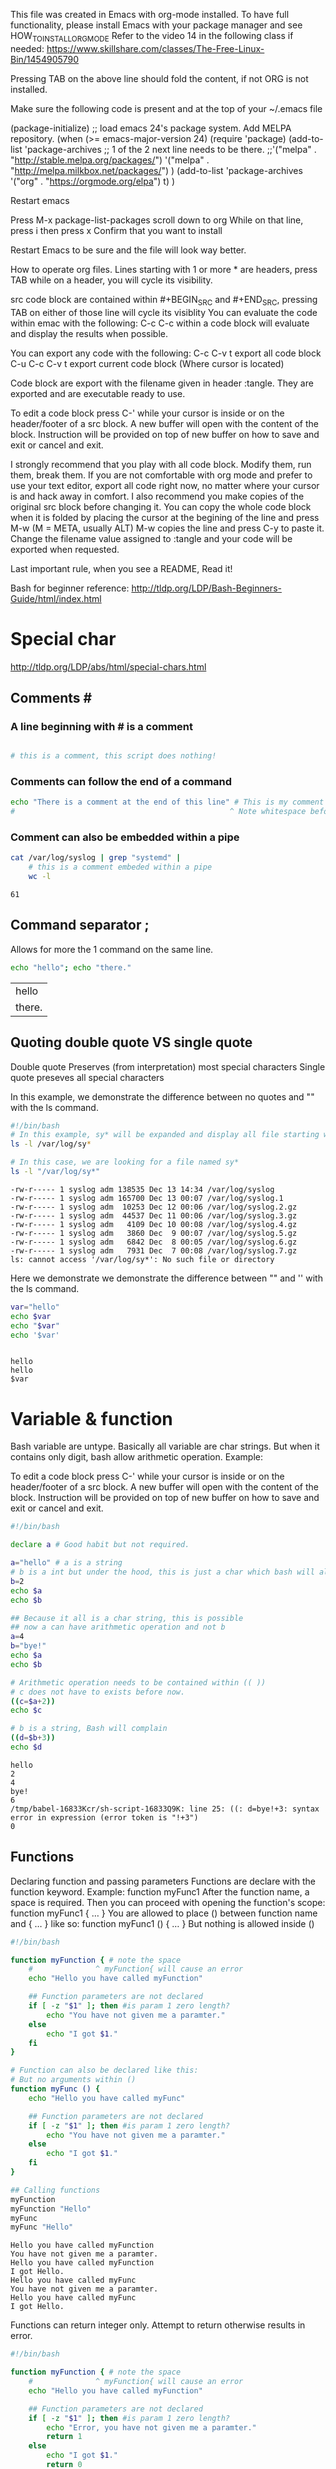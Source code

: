 This file was created in Emacs with org-mode installed.
To have full functionality, please install Emacs with your package manager and see HOW_TO_INSTALL_ORG_MODE
Refer to the video 14 in the following class if needed: https://www.skillshare.com/classes/The-Free-Linux-Bin/1454905790 

:HOW_TO_INSTALL_ORG_MODE:
Pressing TAB on the above line should fold the content, if not ORG is not installed.

  Make sure the following code is present and at the top of your ~/.emacs file
  #+BEGIN_CODE
(package-initialize)
;; load emacs 24's package system. Add MELPA repository.
(when (>= emacs-major-version 24)
  (require 'package)
  (add-to-list
   'package-archives
   ;; 1 of the 2 next line needs to be there.
   ;;'("melpa" . "http://stable.melpa.org/packages/")
   '("melpa" . "http://melpa.milkbox.net/packages/")
   )
  (add-to-list 'package-archives    '("org" . "https://orgmode.org/elpa") t)
  )

  #+END_CODE

  Restart emacs

  Press M-x package-list-packages
  scroll down to org
  While on that line, press i then press x
  Confirm that you want to install

  Restart Emacs to be sure and the file will look way better.
:END:

:README:
How to operate org files.
Lines starting with 1 or more * are headers, press TAB while on a header, you will cycle its visibility.

src code block are contained within #+BEGIN_SRC and #+END_SRC, pressing TAB on either of those line will cycle its visiblity
You can evaluate the code within emac with the following:
C-c C-c within a code block will evaluate and display the results when possible.

You can export any code with the following:
C-c C-v t export all code block
C-u C-c C-v t export current code block (Where cursor is located)

Code block are export with the filename given in header :tangle. They are exported and are executable ready to use.

To edit a code block press C-' while your cursor is inside or on the header/footer of a src block.
A new buffer will open with the content of the block.
Instruction will be provided on top of new buffer on how to save and exit or cancel and exit.


I strongly recommend that you play with all code block. Modify them, run them, break them.
If you are not comfortable with org mode and prefer to use your text editor, export all code right now, no matter where your cursor is and hack away in comfort.
I also recommend you make copies of the original src block before changing it.
You can copy the whole code block when it is folded by placing the cursor at the begining of the line and press M-w (M = META, usually ALT)
M-w copies the line and press C-y to paste it.
Change the filename value assigned to :tangle and your code will be exported when requested.

Last important rule, when you see a README, Read it!
:END:

Bash for beginner reference: http://tldp.org/LDP/Bash-Beginners-Guide/html/index.html


* Special char
  http://tldp.org/LDP/abs/html/special-chars.html
** Comments #
***  A line beginning with # is a comment
    #+BEGIN_SRC sh

      # this is a comment, this script does nothing!

    #+END_SRC
***  Comments can follow the end of a command
    #+BEGIN_SRC sh
       echo "There is a comment at the end of this line" # This is my comment
       #                                                ^ Note whitespace before

    #+END_SRC
***  Comment can also be embedded within a pipe
    #+BEGIN_SRC bash
      cat /var/log/syslog | grep "systemd" |
          # this is a comment embeded within a pipe
          wc -l
    #+END_SRC

    #+RESULTS:
    : 61

** Command separator ;
   Allows for more the 1 command on the same line.
   #+BEGIN_SRC bash
     echo "hello"; echo "there."
   #+END_SRC

   #+RESULTS:
   | hello  |
   | there. |

** Quoting double quote VS single quote

   Double quote Preserves (from interpretation) most special characters
   Single quote preseves all special characters

   In this example, we demonstrate the difference between no quotes and "" with the ls command.
   #+BEGIN_SRC bash :results output :exports code :tangle declareFunc.sh :tangle-mode (identity #o0755) :cmdline 2>&1
     #!/bin/bash
     # In this example, sy* will be expanded and display all file starting with sy
     ls -l /var/log/sy*

     # In this case, we are looking for a file named sy*
     ls -l "/var/log/sy*"
   #+END_SRC

   #+RESULTS:
   : -rw-r----- 1 syslog adm 138535 Dec 13 14:34 /var/log/syslog
   : -rw-r----- 1 syslog adm 165700 Dec 13 00:07 /var/log/syslog.1
   : -rw-r----- 1 syslog adm  10253 Dec 12 00:06 /var/log/syslog.2.gz
   : -rw-r----- 1 syslog adm  44537 Dec 11 00:06 /var/log/syslog.3.gz
   : -rw-r----- 1 syslog adm   4109 Dec 10 00:08 /var/log/syslog.4.gz
   : -rw-r----- 1 syslog adm   3860 Dec  9 00:07 /var/log/syslog.5.gz
   : -rw-r----- 1 syslog adm   6842 Dec  8 00:05 /var/log/syslog.6.gz
   : -rw-r----- 1 syslog adm   7931 Dec  7 00:08 /var/log/syslog.7.gz
   : ls: cannot access '/var/log/sy*': No such file or directory

   Here we demonstrate we demonstrate the difference between "" and '' with the ls command.
   #+BEGIN_SRC bash :shebang :results output :exports code :tangle declareFunc.sh :tangle-mode (identity #o0755)
     var="hello"
     echo $var
     echo "$var"
     echo '$var'


   #+END_SRC
   
   #+RESULTS:
   : hello
   : hello
   : $var


* Variable & function
   Bash variable are untype. Basically all variable are char strings. But when it contains only digit, bash allow arithmetic operation.
   Example:
   :README:
   To edit a code block press C-' while your cursor is inside or on the header/footer of a src block.
   A new buffer will open with the content of the block.
   Instruction will be provided on top of new buffer on how to save and exit or cancel and exit.
   :END:
   #+BEGIN_SRC bash :results output :exports code :tangle var.sh :tangle-mode (identity #o0755) :cmdline 2>&1
     #!/bin/bash

     declare a # Good habit but not required.

     a="hello" # a is a string
     # b is a int but under the hood, this is just a char which bash will allow arithmetic operation on it.
     b=2
     echo $a
     echo $b

     ## Because it all is a char string, this is possible
     ## now a can have arithmetic operation and not b
     a=4
     b="bye!"
     echo $a
     echo $b

     # Arithmetic operation needs to be contained within (( ))
     # c does not have to exists before now.
     ((c=$a+2))
     echo $c

     # b is a string, Bash will complain
     ((d=$b+3))
     echo $d
   #+END_SRC

   #+RESULTS:
   : hello
   : 2
   : 4
   : bye!
   : 6
   : /tmp/babel-16833Kcr/sh-script-16833Q9K: line 25: ((: d=bye!+3: syntax error in expression (error token is "!+3")
   : 0
 
** Functions
   Declaring function and passing parameters
   Functions are declare with the function keyword. Example: function myFunc1
   After the function name, a space is required.
   Then you can proceed with opening the function's scope: function myFunc1 { ... }
   You are allowed to place () between function name and { ... } like so: function myFunc1 () { ... }
   But nothing is allowed inside ()
   #+BEGIN_SRC bash :results output :export code :tangle func.sh :tangle-mode (identity #o0755)
     #!/bin/bash

     function myFunction { # note the space
         #              ^ myFunction{ will cause an error
         echo "Hello you have called myFunction"

         ## Function parameters are not declared
         if [ -z "$1" ]; then #is param 1 zero length?
             echo "You have not given me a paramter."
         else
             echo "I got $1."
         fi
     }

     # Function can also be declared like this:
     # But no arguments within ()
     function myFunc () {
         echo "Hello you have called myFunc"

         ## Function parameters are not declared
         if [ -z "$1" ]; then #is param 1 zero length?
             echo "You have not given me a paramter."
         else
             echo "I got $1."
         fi
     }

     ## Calling functions
     myFunction
     myFunction "Hello"
     myFunc
     myFunc "Hello"
   #+END_SRC

   #+RESULTS:
   : Hello you have called myFunction
   : You have not given me a paramter.
   : Hello you have called myFunction
   : I got Hello.
   : Hello you have called myFunc
   : You have not given me a paramter.
   : Hello you have called myFunc
   : I got Hello.


   Functions can return integer only. Attempt to return otherwise results in error.
   #+BEGIN_SRC bash :results output :export code :tangle funcReturn.sh :tangle-mode (identity #o0755)
     #!/bin/bash

     function myFunction { # note the space
         #              ^ myFunction{ will cause an error
         echo "Hello you have called myFunction"

         ## Function parameters are not declared
         if [ -z "$1" ]; then #is param 1 zero length?
             echo "Error, you have not given me a paramter."
             return 1
         else
             echo "I got $1."
             return 0
         fi
     }

     # Function can also be declared like this:
     function myFunc () {
         echo "Hello you have called myFunc"

         ## Function parameters are not declared
         if [ -z "$1" ]; then #is param 1 zero length?
             echo "Error: you have not given me a paramter."
             return 1
         else
             echo "I got $1."
             return 0
         fi
     }

     function checkRetVal {
         if [[ "$1" > 0 ]]; then
             # Usualy a value of 0 = success >0=error.
             echo "Error, function returned 1."
         else
             echo "Success, function returned 0."
         fi
     }
     ## Calling functions
     myFunction

     # Return value is stored in $?
     # Check the return value of last ran command, in this case value return by functions.
     checkRetVal $?

     myFunction "Hello"
     checkRetVal $?

     myFunc
     checkRetVal $?

     myFunc "Hello"
     checkRetVal $?
   #+END_SRC

   #+RESULTS:
   #+begin_example
   Hello you have called myFunction
   Error, you have not given me a paramter.
   Error, function returned 1.
   Hello you have called myFunction
   I got Hello.
   Success, function returned 0.
   Hello you have called myFunc
   Error: you have not given me a paramter.
   Error, function returned 1.
   Hello you have called myFunc
   I got Hello.
   Success, function returned 0.
   #+end_example

   So what if I need to return a string.
   In a sense you can pass a variable by reference and modify that variable inside a function.
   #+BEGIN_SRC bash :results output :export code :tangle funcRefVar.sh :tangle-mode (identity #o0755)
     #!/bin/bash

     declare var
     function refVar {
         eval "$1='Hello world'" # $var now = Hellow World
     }
     var="hello"
     echo $var
     refVar var # Notive I do not pass $var, just var.
     echo $var
   #+END_SRC

   #+RESULTS:
   : hello
   : Hello world

   Functions cannot be empty
   #+BEGIN_SRC bash :results output :export code :tangle emptyFunc.sh :tangle-mode (identity #o0755) :cmdline 2>&1
     #!/bin/bash

     ## This will prevent execution
     function func1 { 
    
     }

     ## Function with comment only are still empty
     function func2 {
         # My comment
         ## Even multiple line
         ### This will blowup.
     }


     # Need to create an empty function?
     # The closest you could come to it is this:
     function iLookEmpty {
         echo 1 > /dev/null
     }
   #+END_SRC

   #+RESULTS:

** Declare or typeset
   http://tldp.org/LDP/abs/html/declareref.html

   Declare or typeset both exact same.
   Declare is specific to version 2 of bash.
   Typeset work on ksh

*** Options & examples

**** -r readonly
     Rough equivalent to C const type.
     Attempt to change the value results in error.
     Notice the :cmdline 2>&1. This redirect stderr into stdout and is considered normal output by org.
     This results in error message being displayed in the results section.
     #+BEGIN_SRC bash :results output :exports code :tangle roVar.sh :tangle-mode (identity #o0755) :cmdline 2>&1
       #!/bin/bash
       declare -r roVar=2
       echo "roVar: $roVar"
       roVar=4 # Illegal attempt to change roVar
       echo "roVar: $roVar"

     #+END_SRC
     #+RESULTS:
     : roVar: 2
     : /tmp/babel-16833Kcr/sh-script-16833d5o: line 5: roVar: readonly variable
     : roVar: 2

**** -i integer
     Declare variable as integer, attempt to assign a string can result in error

     #+BEGIN_SRC bash :results output :exports code :tangle intVar.sh :tangle-mode (identity #o0755) :cmdline 2>&1
     #!/bin/bash
     declare -i myInt
     myInt=2
     echo $myInt
     myInt="I am a string." # Bash will complain, myInt=2. Same behavior with single quote.
     echo $myInt
     myInt="Hello" # Bash does not complain, myInt=0. Same behavior with single quote.
     echo $myInt
     #+END_SRC

     #+RESULTS:
     : 2
     : /tmp/babel-16833Kcr/sh-script-168333N1: line 6: I am a string.: syntax error: invalid arithmetic operator (error token is ".")
     : 2
     : 0

**** -a array
     Declare an array
     #+BEGIN_SRC bash :results output :exports code :tangle arr.sh :tangle-mode (identity #o0755)
       #!/bin/bash
       declare -a myArray
       myArray=(1 2 3 4 5) # This is an array

       ## One way to loop through an array
       for m in ${myArray[@]}; do
           echo $m
       done

       ## Here is another.
       x=0
       arrLen=${#myArray[@]} # This is how you get the length of an array

       ## Note the double  [[]]
       while [[ $x < $arrLen ]]; do
           ###
           # Mathematical operation in Bash scripting needs (())
           # sum=((3+4))
           ###
           val=${myArray[$x]} ## This is how you refer to a item in the array
           sum=$(($val + 10))
           echo "Sum: $sum"
           ((x++))
       done

     #+END_SRC

     #+RESULTS:
     #+begin_example
     1
     2
     3
     4
     5
     Sum: 11
     Sum: 12
     Sum: 13
     Sum: 14
     Sum: 15
     #+end_example

**** -f function
     declare -f without arguments does a listing of all function previously defined in that script.
     #+BEGIN_SRC bash :results output :exports code :tangle declareFunc.sh :tangle-mode (identity #o0755)
       #!/bin/bash

       declare -f myFunc2
       declare myFunc3 # This works too.

       # Function do not need to be declared first.
       function myFunc1 { # Note the space ..nc1 {
           echo "You have called myFunc1"
       }



       function myFunc2 {
           echo "You have called myFunc2"
       }

       function myFunc3 {
           echo "You have called myFunc3"
       }



       # There is no main function in bash, this is it.
       myFunc1
       myFunc2
       myFunc3
       declare -f
     #+END_SRC

     #+RESULTS:
     #+begin_example
     You have called myFunc1
     You have called myFunc2
     You have called myFunc3
     myFunc1 () 
     { 
         echo "You have called myFunc1"
     }
     myFunc2 () 
     { 
         echo "You have called myFunc2"
     }
     myFunc3 () 
     { 
         echo "You have called myFunc3"
     }
     #+end_example

**** -x export
     - Note taken on [2018-12-11 Tue 11:10] \\
       This will be easier to explain when we have a better understanding of bash environment and export, it will be covered in a later class.

     Declare a var as available for exporting outside the env of the script

**** by itself
     When called without argument, declare will list the previously declared functions.
     #+BEGIN_SRC bash :results output :exports code :tangle declareNoArg.sh :tangle-mode (identity #o0755)
     #!/bin/bash

     declare -f myFunc2
     declare myFunc3 # This works too.

     # Function do not need to be declared first.
     function myFunc1 { # Note the space ..nc1 {
         echo "You have called myFunc1"
     }



     function myFunc2 {
         echo "You have called myFunc2"
     }

     function myFunc3 {
         echo "You have called myFunc3"
     }



     # There is no main in bash, this is it.
     myFunc1
     myFunc2
     myFunc3
     declare -f
     #+END_SRC


* Conditional statement
** If statement
   http://tldp.org/LDP/Bash-Beginners-Guide/html/sect_07_01.html
*** Structure
    #+BEGIN_SRC bash  bash :results output :exports none
      ## Space are important

      if ...; then ... ; fi # One line


      if ..; then # Bracket are not always required, but a good habit.
          ...
      fi

      if [ ... ]; then # Single bracket mode
          ...
      fi

      if [[ ... ]]; then # Double brackets, will be explained further.
          ...
      fi

      ## Else

      if ... ; then
          ...
      else
          ...
      fi

      ## Else if

      if ... ; then
          ..
      elif ... ; then
          ...
      elif ... ; then
          ...
      else
          ...
      fi


    #+END_SRC
**** [] VS [[]]
     Source: http://tldp.org/LDP/Bash-Beginners-Guide/html/sect_07_02.html
     Contrary to [, [[ prevents word splitting of variable values. So, if VAR="var with spaces", you do not need to double quote $VAR in a test - eventhough using quotes remains a good habit. 
     Also, [[ prevents pathname expansion, so literal strings with wildcards do not try to expand to filenames. 
     Using [[, == and != interpret strings to the right as shell glob patterns to be matched against the value to the left, for instance: [[ "value" == val* ]].
     #+BEGIN_SRC bash :results output :exports code :tangle singleDoubleBrackets.sh :tangle-mode (identity #o0755)
       #!/bin/bash

       var1="Hello worlds!"
       var2="Hello worlds!"


       echo '$var1=>'$var1
       echo '$var2=>'$var2

       echo -n 'Test: [ "$var1" = "$var2" ] => ' # echo -n does not return at the end, leaving the cursor in place
       if [ "$var1" = "$var2" ] ; then
           echo "var1 and var2 are equals"
       else
           echo "var1 and var2 are NOT equals"
       fi

       echo -n 'Test: [ $var1 = $var2 ] => '
       if [ $var1 = $var2 ]; then
           echo "var1 and var2 are equals"
       else
           echo "var1 and var2 are NOT equals"
       fi

       echo -n 'Test: [[ "$var1" = "$var2" ]] => '
       if [[ "$var1" = "$var2" ]]; then
           echo "var1 and var2 are equals"
       else
           echo "var1 and var2 are NOT equals"
       fi

       echo -n 'Test: [[ $var1 = $var2 ]] => '
       if [[ $var1 = $var2 ]]; then
           echo "var1 and var2 are equals"
       else
           echo "var1 and var2 are NOT equals"
       fi

       echo -n 'Test: [ "$var1" == "$var2" ] => '
       if [ "$var1" == "$var2" ]; then
           echo "var1 and var2 are equals"
       else
           echo "var1 and var2 are NOT equals"
       fi

       echo -n 'Test: [ $var1 == $var2 ] => '
       if [ $var1 == $var2 ]; then
           echo "var1 and var2 are equals"
       else
           echo "var1 and var2 are NOT equals"
       fi

       echo -n 'Test: [[ "$var1" == "$var2" ]] => '
       if [[ "$var1" == "$var2" ]]; then
           echo "var1 and var2 are equals"
       else
           echo "var1 and var2 are NOT equals"
       fi

       echo -n 'Test: [[ $var1 == $var2 ]] => '
       if [[ $var1 == $var2 ]]; then
           echo "var1 and var2 are equals"
       else
           echo "var1 and var2 are NOT equals"
       fi
     #+END_SRC

     #+RESULTS:
     #+begin_example
     $var1=>Hello worlds!
     $var2=>Hello worlds!
     Test: [ "$var1" = "$var2" ] => var1 and var2 are equals
     Test: [ $var1 = $var2 ] => var1 and var2 are NOT equals
     Test: [[ "$var1" = "$var2" ]] => var1 and var2 are equals
     Test: [[ $var1 = $var2 ]] => var1 and var2 are equals
     Test: [ "$var1" == "$var2" ] => var1 and var2 are equals
     Test: [ $var1 == $var2 ] => var1 and var2 are NOT equals
     Test: [[ "$var1" == "$var2" ]] => var1 and var2 are equals
     Test: [[ $var1 == $var2 ]] => var1 and var2 are equals
     #+end_example

*** Test on files
    For a full list, refer to link above. But here are a few test related to files that can be done with the if statement.
    #+BEGIN_SRC  bash :results output :exports code :tangle ifFileTest.sh :tangle-mode (identity #o0755)
      #!/bin/bash

      # Test if file exits
      file=/var/log/syslog
      if [ -a $file ]; then # Note the space [ ... ]
          echo "$file exists."
      else
          echo "$file does not exists."
      fi

      # Negative test
      file=/var/log/sysll # This file does not exists
      if [ ! -a $file ]; then
          echo "$file does not exists."
      elif [ -a $file ]; then
          echo "$file does exists."
      fi

      file=/var/log/syslog

      if [ -f $file ]; then # True if file exists AND is a regular file
          echo "$file is a regular file"
      fi

      if [ ! -d $file ]; then # True if file exists AND is a directory
          echo "$file is NOT a directory"
      fi
    #+END_SRC


    #+RESULTS:
    : /var/log/syslog exists.
    : /var/log/sysll does not exists.
    : /var/log/syslog is a regular file
    : /var/log/syslog is NOT a directory

*** Comparison
    Source: https://www.tldp.org/LDP/abs/html/comparison-ops.html

**** Bash specific operators
     Here we look at bash specific operator, instead of >, we use -gt
     Interger comparison with single bracket 
     #+BEGIN_SRC bash :results output :exports code :tangle ifComparison.sh :tangle-mode (identity #o0755) :cmdline 2>&1
       #!/bin/bash

       # Integer comparison
       a=1
       b=1
       c=2

       echo '$a => '$a
       echo '$b => '$b
       echo '$c => '$c

       if [ $a -eq $b ]; then
           echo '[ $a -eq $b ] => TRUE'
       else
           echo '[ $a -eq $b ] => FALSE'
       fi

       if [ "$a" -ne "$b" ]; then
           echo '[ "$a" -ne "$b" ] => TRUE'
       else
           echo '[ "$a" -ne "$b" ] => FALSE'
       fi

       if [ $a -gt $c ]; then
           echo '[ $a -gt $c ] => TRUE'
       else
           echo '[ $a -gt $c ] => TRUE'
       fi

       if [ "$a" -ge "$b" ]; then
           echo '[ "$a" -ge "$b" ] => TRUE'
       else
           echo '[ "$a" -ge "$b" ] => FALSE'
       fi

       if [ $c -lt $b ]; then
           echo '[ $c -lt $b ] => TRUE'
       else
           echo '[ $c -lt $b ] => FALSE'
       fi

       if [ "$a" -le "$c" ]; then
           echo '[ "$a" -le "$c" ] => TRUE'
       else
           echo '[ "$a" -le "$c" ] => FALSE'
       fi

       a="hello"
       b="hello"

       # Those comparison operator are for integers.
       if [ $a -eq $b ]; then
           echo '$a = $b'
       else
           echo '$a != $b'
       fi
    #+END_SRC

     #+RESULTS:

     Interger comparison with double bracket
     :SPOILER:
    Works the same.
    :END:
     #+BEGIN_SRC bash :results output :exports code :tangle intComparison.sh :tangle-mode (identity #o0755) :cmdline 2>&1
       #!/bin/bash

       # Integer comparison
       a=1
       b=1
       c=2
       if [[ $a -eq $b ]]; then
           echo '$a = $b'
       else
           echo '$a != $b'
       fi

       if [[ "$a" -ne "$b" ]]; then
           echo '$a != $b'
       else
           echo '$a = $b'
       fi

       if [[ $a -gt $c ]]; then
           echo '$a > $c'
       else
           echo '$a < $c'
       fi

       if [[ "$a" -ge "$b" ]]; then
           echo '$a >= $b'
       else
           echo '$a <= $b'
       fi

       if [[ $c -lt $b ]]; then
           echo '$c < $b'
       else
           echo '$c > $b'
       fi

       if [[ "$a" -le "$c" ]]; then
           echo '$a <= $b'
       else
           echo '$a >= $b'
       fi

       a="hello"
       b="hello1"

       # Do not use these operator for string comparison
       if [[ $a -eq $b ]]; then
           echo '$a = $b'
       else
           echo '$a != $b'
       fi
    #+END_SRC

**** More common way to test
     Interger comparison with single bracket
     #+BEGIN_SRC bash :results output :exports code :tangle ifComparison.sh :tangle-mode (identity #o0755) :cmdline 2>&1
       #!/bin/bash

       # Integer comparison
       a=1
       b=1
       c=2
       if [ $a = $b ]; then
           echo '$a = $b'
       else
           echo '$a != $b'
       fi

       if [ $a == $b ]; then
           echo '$a = $b'
       else
           echo '$a != $b'
       fi

       if [ "$a" != "$b" ]; then
           echo '$a != $b'
       else
           echo '$a = $b'
       fi

       if [ ! "$a" = "$b" ]; then
           echo '! $a = $b'
       else
           echo '$a = $b'
       fi

       if [ $a > $c ]; then
           echo '$a > $c'
       else
           echo '$a < $c'
       fi

       if [ $c < $b ]; then
           echo '$c < $b'
       else
           echo '$c > $b'
       fi

       if [ "$a" > "$c" ]; then
           echo '$a > $c'
       else
           echo '$a < $c'
       fi

       if [ "$c" < "$b" ]; then
           echo '$c < $b'
       else
           echo '$c > $b'
       fi

       ## Take note of the ones below.

       if [ "$a" >= "$b" ]; then
           echo '$a >= $b'
       else
           echo '$a <= $b'
       fi

       if [ "$a" <= "$c" ]; then
           echo '$a <= $b'
       else
           echo '$a >= $b'
       fi
    #+END_SRC

     #+RESULTS:
     #+begin_example
     $a = $b
     $a = $b
     $a = $b
     $a = $b
     $a > $c
     /tmp/babel-16833Kcr/sh-script-16833ePM: line 38: 1: No such file or directory
     $c > $b
     $a > $c
     /tmp/babel-16833Kcr/sh-script-16833ePM: line 50: 1: No such file or directory
     $c > $b
     /tmp/babel-16833Kcr/sh-script-16833ePM: line 58: [: 1: unary operator expected
     $a <= $b
     /tmp/babel-16833Kcr/sh-script-16833ePM: line 64: [: 1: unary operator expected
     $a >= $b
     #+end_example

     Interger comparison with double bracket
     #+BEGIN_SRC bash :results output :exports code :tangle intComparison.sh :tangle-mode (identity #o0755) :cmdline 2>&1
       #!/bin/bash

       # Integer comparison
       a=1
       b=1
       c=2
       if [[ $a = $b ]]; then
           echo '$a = $b'
       else
           echo '$a != $b'
       fi

       if [[ $a == $b ]]; then
           echo '$a = $b'
       else
           echo '$a != $b'
       fi

       if [[ "$a" != "$b" ]]; then
           echo '$a != $b'
       else
           echo '$a = $b'
       fi

       if [[ ! "$a" = "$b" ]]; then
           echo '$a != $b'
       else
           echo '$a = $b'
       fi

       if [[ $a > $c ]]; then
           echo '$a > $c'
       else
           echo '$a < $c'
       fi


       if [[ $c < $b ]]; then
           echo '$c < $b'
       else
           echo '$c > $b'
       fi

       # See anything missing?
    #+END_SRC

     #+RESULTS:

     What about <=  and >= ?
     They work slightly different.
     Note that previous operator : > < can also be used the same way
     #+BEGIN_SRC bash :results output :exports code :tangle intComparisonCont.sh :tangle-mode (identity #o0755) :cmdline 2>&1
       #!/bin/bash

       # Integer comparison
       a=1
       b=1
       c=2

       ## Does not work with [[ ... ]]
       if (( $a >= $c )); then
           echo '$a >= $c'
       else
           echo '$a <= $c'
       fi


       if (( $c <= $b )); then
           echo '$c <= $b'
       else
           echo '$c >= $b'
       fi


    #+END_SRC

     #+RESULTS:

**** String Comparison
      Compare to see if 2 strings are equal:
      #+BEGIN_SRC  bash :results output :exports code :tangle strComparison.sh :tangle-mode (identity #o0755) :cmdline 2>&1
        #!/bin/bash

        str1="Hello"
        str2="Hello"
        str3="Hello world!"
        str5="abcdef"
        str6="abcdea"

        if [ $str1 = $str2 ]; then # Note the spaces [ ... = ... ];
            echo '$str1: '$str1' = $str2: '$str2
        fi

        if [ $str1 == $str2 ]; then
            echo '$str1: '$str1' = $str2: '$str2
        fi

        if [ "$str1" = "$str2" ]; then
            echo '$str1: '$str1' = $str2: '$str2
        fi

        if [ "$str1" == "$str2" ]; then
            echo '$str1: '$str1' = $str2: '$str2
        fi

        if [ "$str1" != "$str3" ]; then
            echo '$str1: '$str1' != $str2: '$str2
        fi

        if [ ! "$str1" = "$str3" ]; then
            echo '$str1: '$str1' != $str2: '$str2
        fi


        ### Operator < > refer to alphabetical order

        if [[ $str5 > $str6 ]]; then # note double [[ ]]
            echo '$str5: '$str5' > $str6: '$str6
            echo "It is greater then (Comes later) in alphabetical order"
        fi

        if [[ $str6 < $str5 ]]; then
            echo '$str6: '$str6' < $str5: '$str5
        fi

        if [ $str5 \> $str6 ]; then # Escape > or < when using single []
            echo '$str5: '$str5' > $str6: '$str6
        fi

      #+END_SRC

      #+RESULTS:


      Checking if a string is null or not null -z -n

      #+BEGIN_SRC  bash :results output :exports code :tangle strComparison.sh :tangle-mode (identity #o0755) :cmdline 2>&1
        #!/bin/bash

        str=""
        declare str2
        if [ -z $str ]; then
            echo '$str is null'
        fi
        if [ -z $str2 ]; then
            echo '$str2 is null'
        fi
        if [ -z $str3 ]; then
            echo '$str3 is null, it is not even declared.'
        fi

        str="hello"

        if [ -n $str ]; then
            echo "Now str is not null: $str"
        fi
      #+END_SRC

      #+RESULTS:

** Case statement
   http://tldp.org/LDP/Bash-Beginners-Guide/html/sect_07_03.html
   Yes case statement works with strings.
   Structure
   #+BEGIN_SRC bash :results output :export none

      case EXPR in
          opt1)
              ...
              ...
              ;;
          opt2)
              ...
              ;;
      esac
    #+END_SRC

   Here is a simple example:
   :README:
      Due to user input this script will not run properly in evaluation mode.
      Export the code section with C-u C-c C-v t
      Then proceed to execute simpleCase.sh
    :END:
   #+BEGIN_SRC bash :results output :export code :tangle simpleCase.sh  :tangle-mode (identity #o0755) :cmdline 2>&1
     #!/bin/bash
     echo -n "Press a number between 0 - 9 or 567 or anything else or 76."
     read val # Reads user input and store in $val. More on read later.

     case $val in
         1)
             echo "You pressed 1."
             ;;
         2)
             echo "You pressed 2."
             ;;
         3)
             echo "You pressed 3."
             ;;
         4)
             echo "You pressed 4"
             ;;
         [567])
             echo "You pressed 5 6 or 7"
             ;;
         8|9|0)
             echo "You pressed 8 9 or 0"
             ;;
         567)
             echo "You pressed 567"
             ;;
         ,*)
             echo "Not what I asked for"
             ;;
         76)
             echo "This will never be reached. Or anything after it."
             ;;
     esac
    #+END_SRC


* Loops
** For loop
   http://tldp.org/LDP/Bash-Beginners-Guide/html/sect_09_01.html

   Example: Loop through an array
   #+BEGIN_SRC bash :results output :export code :tangle forLoop.sh :tangle-mode (identity #o0755) :cmdline 2>&1
     #!/bin/bash

     declare -a myArray=(1 2 4 3 5 6 7)

     for item in ${myArray[@]}; do
         echo $item
     done
   #+END_SRC

   #+RESULTS:

   Example: Loop through arguments supply on the command line.
   #+BEGIN_SRC bash :results output :export code :tangle loopArgs.sh :tangle-mode (identity #o0755) :cmdline arg1 myarg 3 2>&1
     #!/bin/bash

     argsLen=${#@}
     if [ $argsLen = 0 ]; then
         echo "Supply a serie of arguments."
         exit 1
     fi
     echo "Arguments length: $argsLen"
     for arg in ${@}; do
         echo $arg
     done
   #+END_SRC

   #+RESULTS:

** While loop
   http://tldp.org/LDP/Bash-Beginners-Guide/html/sect_09_02.html

   Example: Loop through an array
   #+BEGIN_SRC bash :results output :export code :tangle whileLoop.sh :tangle-mode (identity #o0755) :cmdline 2>&1
     #!/bin/bash

     declare -a myArray=(1 2 4 3 5 6 7)

     x=0
     arrLen=${#myArray[@]}
     echo "arrLen: $arrLen"

     while [[ $x < $arrLen ]]; do
         echo ${myArray[$x]}
         ((x++))
     done

     # Same loop, but using single [] and bash operator -lt
     x=0
     while [ $x -lt $arrLen ]; do
         echo ${myArray[$x]}
         ((x++))
     done
   #+END_SRC

   #+RESULTS:

** until loop
   http://tldp.org/LDP/Bash-Beginners-Guide/html/sect_09_03.html

   Until loop is very similar to while except that it execute until the test resolves true.
   #+BEGIN_SRC bash :results output :export code :tangle untilLoop.sh :tangle-mode (identity #o0755) :cmdline 2>&1
     #!/bin/bash

     myArray=(1 2 3 4 5 6 7 8 9 0)
     arrLen=${#myArray[@]}
     x=0
     until [[ $x = $arrLen ]]; do
         echo ${myArray[$x]}
         ((x++))
     done
   #+END_SRC

   #+RESULTS:

** IO redirection and loop
   http://tldp.org/LDP/Bash-Beginners-Guide/html/sect_09_04.html
*** Input redirection
    Another way to control a loop is by specifying a file to read the input from. Usually the command read is used for this.
    As long as input are fed into the loop, it continues, when it stop coming in, the loop quits.
    This allow for some pretty nifty scripts, when you combine this knowledge with a good understanding of files type, file descriptor and sockets,
    you can control a loop by feeding data from a file on a remote computer for example.

    :README:
    Press C-c C-c on the #+BEGIN_SRC.
    Help for the read command will display in #+RESULTS:
    :END:
    #+NAME helpRead
    #+BEGIN_SRC bash :results output :export none :tangle no :epiloge "read --help"
    #!/bin/bash
    cat - < <(read --help)
    #+END_SRC

    #+RESULTS:

    #+BEGIN_SRC bash :results output :export code :tangle ioLoop1.sh  :tangle-mode (identity #o0755) :cmdline 2>&1
      #!/bin/bash

      # First lets create a file with multiple lines of content.
      # This command is risk free, running find on the root folder as normal user will generate stdout and stderr.
      destFile=/tmp/tmpFile # change if you wish.
      touch $destFile #Create the file.
      lineCount=0
      # I redirect the output into a file
      find / -name sys* > $destFile

      # Now read the file and print each line,
      # -r, If there are \, do not allow it to escape any character
      while read -r line; do
          ((lineCount++))
      done < $destFile # Input redirection.
      echo "I got $lineCount lines in $destFile"
      rm $destFile #Cleanup

      # We don't have to create a file, we can use process substitution.
      lineCount=0
      while read -r line; do
          ((lineCount++))
      done < <(find / -name sys*) # Using process substitution
      echo "I got $lineCount lines in $destFile"
    #+END_SRC

    #+RESULTS:

** Break and continue
   http://tldp.org/LDP/Bash-Beginners-Guide/html/sect_09_05.html
*** Break is used to stop a loop before its normal ending.
    #+BEGIN_SRC bash :results output :export code :tangle userBreak.sh  :tangle-mode (identity #o0755) :cmdline 2>&1
      #!/bin/bash

      function processCmd {
          local cmd=""
          for part in $@; do
              cmd=$cmd" "$part
          done
          eval "$cmd"
          return $? # Return the return value of eval

      }

      while [ true ]; do
          echo -n ">>> "
          read u
          case $u in
              quit)
                  # Enter the command exit will also cause the loop to break.
                  break 
                  ;;
              ,*)
                  processCmd $u
                  if [[ $? > 0 ]]; then # We have an error
                      echo "Error."
                  fi
                  ;;
          esac
      done
    #+END_SRC

*** Continue
    The continue statement resumes iteration of for, while and until loop.
    They also act the same for select loop which will be seen later.
    When used in a for loop, the controlling variable takes on the value of the next element in the list.
    When used in a while or until construct, execution resumes with TEST-COMMAND at the top of the loop.
    #+BEGIN_SRC bash :results output :export code :tangle contLoop.sh  :tangle-mode (identity #o0755) :cmdline 2>&1
      #!/bin/bash

      declare -a myArr=(1 2 3 4 5 6 7)
      for x in ${myArr[@]}; do
          if [[ $x = 3 ]]; then
              echo "x=$x, sending continue"
              continue;
          fi
          echo "x=$x, all is normal"
      done
    #+END_SRC

    Due to the different behavior of continue with while loop, the following code block enter an infinit loop.
    If you eval this code through emacs (C-c C-c), it will seem like emacs hangs. Press C-g to quit execution.
    I recommend exporting the code before execution or modify it to not loop infinitly.
    #+BEGIN_SRC bash :results output :export code :tangle contInfinit.sh  :tangle-mode (identity #o0755) :cmdline 2>&1
      #!/bin/bash

      declare -a myArr=(1 2 3 4 5 6 7)

      x=0

      # This loop will no get passed 3, it will continue forever
      while [[ $x < ${#myArr[@]} ]]; do
          if [[ $x = 3 ]]; then
              echo "x=$x, sending continue"
              continue;
          fi
          echo "x=$x, all is normal"
          ((x++))
      done


    #+END_SRC

    #+RESULTS:
    : x=1, all is normal
    : x=2, all is normal
    : x=3, sending continue
    : x=4, all is normal
    : x=5, all is normal
    : x=6, all is normal
    : x=7, all is normal



* Passing arguments to your scripts
  Passing argument to your scripts works similar to passing args to function.
  Arguments are access from $1 ...

  Example of looping through arguments with for loop.
  #+BEGIN_SRC bash :results output :export code :tangle argsForLoop.sh  :tangle-mode (identity #o0755) :cmdline myArg1 myArg2 2>&1
    #!/bin/bash

    for i in $@; do
        echo $i
    done

  #+END_SRC

  #+RESULTS:

  With a while

  #+BEGIN_SRC bash :results output :export code :tangle argsWhileLoop.sh  :tangle-mode (identity #o0755) :cmdline hello how are you 2>&1
    #!/bin/bash
    x=0
    args=($@) # Assign arguments into array, separated by space.
    while [[ $x < ${#args[@]} ]]; do
        echo ${args[$x]}
        ((x++))
    done
    
  #+END_SRC

  #+RESULTS:

** How to implement linux style arguments into my scripts.
   There are a few way that are considered commons.

*** Space separated
    Usage: script -{short option} {value} --{long option} {value}
    #+BEGIN_SRC bash :results output :export code :tangle argsWhileLoop.sh  :tangle-mode (identity #o0755) :cmdline -o rw,ext4,0755 --file /tmp/test 2>&1
      #!/bin/bash

      declare option file
      ## This technique uses a key, value technique.
      ## It handles short and long options.
      while [[ $# > 0 ]]; do
          key="$1" ## It will always be $1
          case $key in
              -o|--option)
                  option="$2"
                  # Shift will shift the params by 2, removing our last 2 from the list. 
                  shift 2
                  ;;
              -f|--file)
                  file="$2"
                  shift 2
                  ;;
          esac
      done
      echo "Done passing arguments."
      echo "Option: $option"
      echo "File: $file"
    #+END_SRC

    #+RESULTS:
    : Done passing arguments.
    : Option: rw,ext4,0755
    : File: /tmp/test

*** = Separated
    Usage: script -{short option}={value} --{long option}={value}
    #+BEGIN_SRC bash :results output :export code :tangle argsWhileLoop.sh  :tangle-mode (identity #o0755) :cmdline -o=rw,ext4,0755 --file=/tmp/test 2>&1
      #!/bin/bash

      declare option file
      ## This technique uses a key, value technique.
      ## It handles short and long options.
      for i in "$@"; do
          case $i in
              -o=*|--option=*)
                  option="${i#*=}"
                  shift
                  ;;
              -f=*|--file=*)
                  file="${i#*=}"
                  shift
                  ;;
          esac
      done
      echo "Done passing arguments."
      echo "Option: $option"
      echo "File: $file"
    #+END_SRC

    #+RESULTS:

*** With getopts
    Note: Getopts handles only short options.
    Note: Handles chained options like: -vfo
    Reference: https://www.gnu.org/software/bash/manual/html_node/Bourne-Shell-Builtins.html Scroll down to getopts
    Note: man entry for getopt is not the same.

    Usage: getopts optstring name [args]

**** Usage
    Getopts is a bash builtin. optstring contains the option char to look for. Example, "ofg" means we are looking for short options -o -f -g or any combination -go or -fgo ...
    #+BEGIN_SRC bash :results output :export code :tangle getoptsSimple.sh  :tangle-mode (identity #o0755) :cmdline -o -g -f 2>&1
      #!/bin/bash

      while getopts "ofg" opt; do
          echo $opt
      done
    #+END_SRC

    #+RESULTS:
    : o
    : g
    : f

    If a character is followed by a colon, the option is expected to have an argument.
    In such case, getopts places the argument in variable OPTARG
    #+BEGIN_SRC bash :results output :export code :tangle getoptsWithArgs.sh  :tangle-mode (identity #o0755) :cmdline -o -g -f /var/log/syslog 2>&1
      #!/bin/bash
      declare fVal oVal=0 gVal=0

      # In this example, option f is expected to have an argument. The option and the argument needs to be separated by a whitespace.
      while getopts "of:g" opt; do
          case $opt in
              f)
                  fVal=$OPTARG
                  ;;
              o)
                  oVal=1
                  ;;
              g)
                  gVal=1
                  ;;
          esac
      done
      echo "Options: fVal:$fVal oVal:$oVal gVal:gVal"
    #+END_SRC

    #+RESULTS:
    : Options: fVal:/var/log/syslog oVal:1 gVal:gVal

    Everytime it is invoke, getops places the next option into variable and the index of the next argument to be processed in OPTIND.
    While OPTIND will be set to 1 everytime the shell script is involved, it does not reset itself automatically.
    If you are to call getopts multiple time, OPTIND has to be reset manually.
    #+BEGIN_SRC bash :results output :export code :tangle getoptsOPTIND.sh  :tangle-mode (identity #o0755) :cmdline -o -g -f /var/log/syslog 2>&1
      #!/bin/bash
      declare fVal oVal=0 gVal=0

      ## OPTIND is set to 1 when script is started
      echo "OPTIND: $OPTIND"

      while getopts "of:g" opt; do
          echo "Inside while loop. OPTIND: $OPTIND"
          case $opt in
              f)
                  fVal=$OPTARG
                  ;;
              o)
                  oVal=1
                  ;;
              g)
                  gVal=1
                  ;;
          esac
      done

      echo "Passed while loop. OPTIND: $OPTIND"

      echo "Attempting to redo same loop without reset of OPTIND"

      while getopts "of:g" opt; do
          echo "Inside second while loop. OPTIND: $OPTIND" # You will not see this message at all.
          case $opt in
              f)
                  fVal=$OPTARG
                  ;;
              o)
                  oVal=1
                  ;;
              g)
                  gVal=1
                  ;;
          esac
      done

      echo "Second while loop finished."
    #+END_SRC

    #+RESULTS:
    : OPTIND: 1
    : Inside while loop. OPTIND: 2
    : Inside while loop. OPTIND: 3
    : Inside while loop. OPTIND: 5
    : Passed while loop. OPTIND: 5
    : Attempting to redo same loop without reset of OPTIND
    : Second while loop finished.

**** getopts and Errors
     By default, error message are printed when invalid options or missing options args.

     This script does not supply an argument for option f, getopts will display error message.
     #+BEGIN_SRC bash :results output :export code :tangle getoptsErr.sh  :tangle-mode (identity #o0755) :cmdline -o -g -f 2>&1
      #!/bin/bash
      declare fVal oVal=0 gVal=0

      ## Good habit just in case for some reason it has not been reset.
      OPTIND=1

      while getopts "of:g" opt; do
          case $opt in
              f)
                  fVal=$OPTARG
                  ;;
              o)
                  oVal=1
                  ;;
              g)
                  gVal=1
                  ;;
              ,*)
                  # Unknown option
                  ;;
          esac
      done

      echo "Options: fVal:$fVal oVal:$oVal gVal:gVal"
     #+END_SRC

     #+RESULTS:

     If the first char in optstring is a colon, silent mode is used:
     #+BEGIN_SRC bash :results output :export code :tangle getoptsErrSilent.sh  :tangle-mode (identity #o0755) :cmdline -o -g -f 2>&1
      #!/bin/bash
      declare fVal oVal=0 gVal=0

      ## Good habit just in case for some reason it has not been reset.
      OPTIND=1

      while getopts ":of:g" opt; do
          case $opt in
              f)
                  fVal=$OPTARG
                  ;;
              o)
                  oVal=1
                  ;;
              g)
                  gVal=1
                  ;;
              ,*)
                  # Unknown option
                  ;;
          esac
      done

      echo "Options: fVal:$fVal oVal:$oVal gVal:gVal"
    #+END_SRC

     #+RESULTS:

     If the variable OPTERR is set to 0, no error message will be printed.
     #+BEGIN_SRC bash :results output :export code :tangle getoptsOPTERR.sh  :tangle-mode (identity #o0755) :cmdline -o -g -f 2>&1
      #!/bin/bash
      declare fVal oVal=0 gVal=0

      ## Good habit just in case for some reason it has not been reset.
      OPTIND=1
      OPTERR=0
      while getopts "of:g" opt; do
          case $opt in
              f)
                  fVal=$OPTARG
                  ;;
              o)
                  oVal=1
                  ;;
              g)
                  gVal=1
                  ;;
              ,*)
                  # Unknown option
                  ;;
          esac
      done

      echo "Options: fVal:$fVal oVal:$oVal gVal:gVal"
    #+END_SRC

     #+RESULTS:

     When an invalid options is found, the value ? is place in name, OPTARG is unset and a diagnostic message is printed by getopts
     This code block will supply an invalid option x
     #+BEGIN_SRC bash :results output :export code :tangle getoptsInvalidOpt.sh  :tangle-mode (identity #o0755) :cmdline -o -g -x 2>&1
       #!/bin/bash
       declare fVal oVal=0 gVal=0

       ## Good habit just in case for some reason it has not been reset.
       OPTIND=1
       OPTERR=1 ## Makes sure that error messages will be printed unless suppressed in optstring
       while getopts "of:g" opt; do
           case $opt in
               f)
                   fVal=$OPTARG
                   ;;
               o)
                   oVal=1
                   ;;
               g)
                   gVal=1
                   ;;
               "?")
                   echo "Invalid option detected, getopts will display an error message to."
                   echo "opt = $opt"
                   echo "OPTARG = $OPTARG"
                   ;;
               ,*)
                   # Unknown option
                   ;;
           esac
       done

    #+END_SRC

     #+RESULTS:

     If getopts is in silent mode, OPTARG is set to the option char found.
     #+BEGIN_SRC bash :results output :export code :tangle getoptsInvalidOptSilent.sh  :tangle-mode (identity #o0755) :cmdline -o -g -x 2>&1
       #!/bin/bash
       declare fVal oVal=0 gVal=0

       ## Good habit just in case for some reason it has not been reset.
       OPTIND=1
       OPTERR=0 # Setting this to 1 does not set getopts in silent mode. But it does suppress error messages.
       while getopts ":of:g" opt; do
           case $opt in
               f)
                   fVal=$OPTARG
                   ;;
               o)
                   oVal=1
                   ;;
               g)
                   gVal=1
                   ;;
               "?")
                   echo "Invalid option detected, getopts will NOT display an error message."
                   echo "opt = $opt"
                   echo "OPTARG = $OPTARG"
                   echo "Option $OPTARG is not a valid one."
                   ;;
               ,*)
                   # Unknown option
                   ;;
           esac
       done

     #+END_SRC

     #+RESULTS:

     If a required argument is missing and getopts is NOT silent, ? is placed in name, OPTARG is unset and diagnostic message is printed.
     #+BEGIN_SRC bash :results output :export code :tangle getoptsInvalidOptNotSilent.sh  :tangle-mode (identity #o0755) :cmdline -o -g -f 2>&1
       #!/bin/bash
       declare fVal oVal=0 gVal=0

       ## Good habit just in case for some reason it has not been reset.
       OPTIND=1
       OPTERR=0 
       while getopts "of:g" opt; do
           case $opt in
               f)
                   fVal=$OPTARG
                   ;;
               o)
                   oVal=1
                   ;;
               g)
                   gVal=1
                   ;;
               "?")
                   echo "Missing argument detected, getopts will display an error message."
                   echo "opt = $opt"
                   echo "OPTARG = $OPTARG"
                   echo "Option $OPTARG requires an argument."
                   ;;
               *)
                   # Unknown option
                   ;;
           esac
       done

     #+END_SRC

     #+RESULTS:

     If a required argument is missing and getopts is silent, : is placed in name, OPTARG is set to the option found and diagnostic message is NOT printed.
     #+BEGIN_SRC bash :results output :export code :tangle getoptsInvalidOptSilent.sh  :tangle-mode (identity #o0755) :cmdline -o -g -f 2>&1
       #!/bin/bash
       declare fVal oVal=0 gVal=0

       ## Good habit just in case for some reason it has not been reset.
       OPTIND=1
       OPTERR=0 # Setting this to 1 will only supress error message, getopts will NOT be in silent mode.
       while getopts ":of:g" opt; do
           case $opt in
               f)
                   fVal=$OPTARG
                   ;;
               o)
                   oVal=1
                   ;;
               g)
                   gVal=1
                   ;;
               ":") # Looking for ? will not work in this case.
                   echo "Missing argument detected, getopts will NOT display an error message."
                   echo "opt = $opt"
                   echo "OPTARG = $OPTARG"
                   echo "Option $OPTARG requires an argument."
                   ;;
               ,*)
                   # Unknown option
                   ;;
           esac
       done

     #+END_SRC

     #+RESULTS:




* Making menus with the select built-in
  :README:
  Code block in this section creates interactive script, make sure to export before and run them in a shell
  C-u C-c C-v t
  :END:
  The select makes it easy to display interactive menu to the user in CLI

  select WORD [in LIST]; do ... ; done

  LIST is expanded and a list of items is generated from it. The expansion is printed to stderr
  Due to the interactive nature of this code, it must be exported C-u C-c C-v t
  #+BEGIN_SRC bash :results output :export code :tangle simpleSelect.sh :tangle-mode (identity #o0755) :cmdline 2>&1
    #!/bin/bash

    # The following script will give you a menu of all the directory in your home directory.
    # After making a selection, it will list all files in that directory or quit.
    # Due to the interactive nature of this script, it will need to be exported.

    while true; do
        select DIR in ~/*/ "QUIT"; do
            if [[ "$DIR" = "QUIT" ]]; then
                exit 0
            fi
               ls -l $DIR
        done
    done
  #+END_SRC

** Submenus
   Nested select statement creates submenus
   Due to the interactive nature of this code, it must be exported C-u C-c C-v t
  #+BEGIN_SRC bash :results output :export code :tangle selectSubMenu.sh :tangle-mode (identity #o0755) :cmdline 2>&1
    #!/bin/bash

    # The following script will give you a menu with the content of your home directory.
    # After making a selection, if it's a file it will print the content to stdout (Carefull with your selection, zip files are long to print)
    # If it is a directory, it will enter the folder and list the content.
    # In that submenu, you can go back. If you select a directory, it's content will be listed.
    # Due to the interactive nature of this script, it will need to be exported.

    while true; do
        ## pushd is a better way in a script to change directory.
        ## Removing >/dev/null will cause pushd to print the directory stack when it is manipulated.
        pushd ~ >/dev/null # Push ! directory on top of the stack.
        select DIR in * "QUIT"; do
            if [[ "$DIR" = "QUIT" ]]; then
                exit 0
            elif [ -d $DIR ]; then
                pushd $DIR >/dev/null
                select subdir in * "BACK"; do
                    if [[ "$subdir" = "BACK" ]]; then
                        break
                    elif [ -f $subdir ]; then
                        cat $subdir # Prints the content of the file to stdout
                    elif [ -d $subdir ]; then
                        ls -l $subdir
                    else
                        echo "I don't know what to do with that."
                    fi
                done
                popd >/dev/null
            elif [ -f $DIR ]; then
                cat $DIR
            else
                echo "I don't know what to do with that."
            fi

        done
        popd >/dev/null # Revert directory stack
    done
  #+END_SRC
